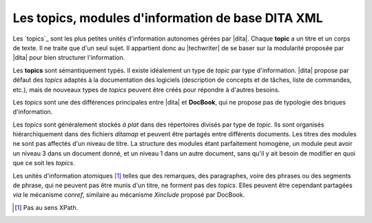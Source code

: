 .. Copyright 2011-2014 Olivier Carrère
.. Cette œuvre est mise à disposition selon les termes de la licence Creative
.. Commons Attribution - Pas d'utilisation commerciale - Partage dans les mêmes
.. conditions 4.0 international.

.. code review: no code

.. _les-topics-modules-d-information-de-base-dita:

Les topics, modules d'information de base DITA XML
==================================================

Les `topics`_
sont les plus petites unités d'information autonomes gérées par |dita|.
Chaque **topic** a un titre et un corps de texte. Il ne traite que d'un
seul sujet. Il appartient donc au |techwriter| de se baser sur la
modularité proposée par |dita| pour bien structurer l'information.

Les **topics** sont sémantiquement typés. Il existe idéalement un type de
*topic* par type d'information. |dita| propose par défaut des *topics* adaptés
à la documentation des logiciels (description de concepts et de tâches, liste de
commandes, etc.), mais de nouveaux types de *topics* peuvent être créés pour
répondre à d'autres besoins.

Les *topics* sont une des différences principales entre |dita| et
**DocBook**, qui ne propose pas de typologie des briques d'information.

Les *topics* sont généralement stockés *à plat* dans des répertoires divisés par
type de *topic*. Ils sont organisés hiérarchiquement dans des fichiers
*ditamap* et peuvent être partagés entre différents documents. Les titres des
modules ne sont pas affectés d'un niveau de titre. La structure des modules
étant parfaitement homogène, un module peut avoir un niveau 3 dans un document
donné, et un niveau 1 dans un autre document, sans qu'il y ait besoin de
modifier en quoi que ce soit les *topics*.

Les unités d'information atomiques [#]_ telles que des remarques,
des paragraphes, voire des phrases ou des segments de phrase, qui ne peuvent pas
être munis d'un titre, ne forment pas des *topics*. Elles peuvent être cependant
partagées *via* le mécanisme *conref*, similaire au mécanisme *Xinclude* proposé
par DocBook.

.. only:: html

   .. rubric:: Notes

.. [#] Pas au sens XPath.

.. text review: yes
